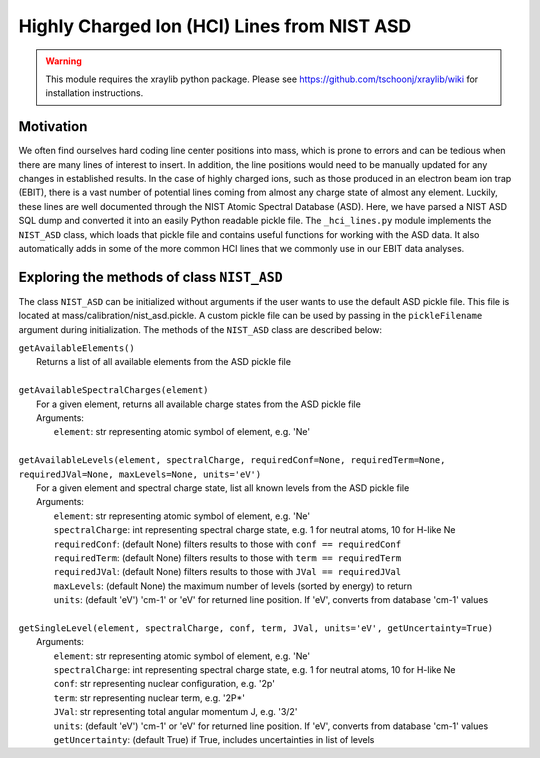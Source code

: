 Highly Charged Ion (HCI) Lines from NIST ASD
============================================

.. warning:: This module requires the xraylib python package. Please see https://github.com/tschoonj/xraylib/wiki for installation instructions.


Motivation
----------
We often find ourselves hard coding line center positions into mass, 
which is prone to errors and can be tedious when there are many lines of interest to insert.
In addition, the line positions would need to be manually updated for any changes in established results.
In the case of highly charged ions, such as those produced in an electron beam ion trap (EBIT),
there is a vast number of potential lines coming from almost any charge state of almost any element.
Luckily, these lines are well documented through the NIST Atomic Spectral Database (ASD). 
Here, we have parsed a NIST ASD SQL dump and converted it into an easily Python readable pickle file.
The ``_hci_lines.py`` module implements the ``NIST_ASD`` class, 
which loads that pickle file and contains useful functions for working with the ASD data.
It also automatically adds in some of the more common HCI lines that we commonly use in our EBIT data analyses.


Exploring the methods of class ``NIST_ASD``
-------------------------------------------
The class ``NIST_ASD`` can be initialized without arguments if the user wants to use the default ASD pickle file.
This file is located at mass/calibration/nist_asd.pickle.
A custom pickle file can be used by passing in the ``pickleFilename`` argument during initialization.
The methods of the ``NIST_ASD`` class are described below:

| ``getAvailableElements()``
|   Returns a list of all available elements from the ASD pickle file
|
| ``getAvailableSpectralCharges(element)``
|   For a given element, returns all available charge states from the ASD pickle file
|   Arguments:
|     ``element``: str representing atomic symbol of element, e.g. 'Ne'
|
| ``getAvailableLevels(element, spectralCharge, requiredConf=None, requiredTerm=None, requiredJVal=None, maxLevels=None, units='eV')``
|   For a given element and spectral charge state, list all known levels from the ASD pickle file
|   Arguments:
|     ``element``: str representing atomic symbol of element, e.g. 'Ne'
|     ``spectralCharge``: int representing spectral charge state, e.g. 1 for neutral atoms, 10 for H-like Ne
|     ``requiredConf``: (default None) filters results to those with ``conf == requiredConf``
|     ``requiredTerm``: (default None) filters results to those with ``term == requiredTerm``
|     ``requiredJVal``: (default None) filters results to those with ``JVal == requiredJVal``
|     ``maxLevels``: (default None) the maximum number of levels (sorted by energy) to return
|     ``units``: (default 'eV') 'cm-1' or 'eV' for returned line position. If 'eV', converts from database 'cm-1' values
|
| ``getSingleLevel(element, spectralCharge, conf, term, JVal, units='eV', getUncertainty=True)``
|   Arguments:
|     ``element``: str representing atomic symbol of element, e.g. 'Ne'
|     ``spectralCharge``: int representing spectral charge state, e.g. 1 for neutral atoms, 10 for H-like Ne
|     ``conf``: str representing nuclear configuration, e.g. '2p'
|     ``term``: str representing nuclear term, e.g. '2P*'
|     ``JVal``: str representing total angular momentum J, e.g. '3/2'
|     ``units``: (default 'eV') 'cm-1' or 'eV' for returned line position. If 'eV', converts from database 'cm-1' values
|     ``getUncertainty``: (default True) if True, includes uncertainties in list of levels

.. testcode::

  import mass.calibration._hci_lines
